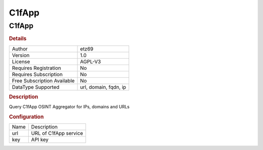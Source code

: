 C1fApp
======

C1fApp
------

.. rubric:: Details

===========================  =====================
Author                       etz69
Version                      1.0
License                      AGPL-V3
Requires Registration        No
Requires Subscription        No
Free Subscription Available  No
DataType Supported           url, domain, fqdn, ip
===========================  =====================

.. rubric:: Description

Query C1fApp OSINT Aggregator for IPs, domains and URLs

.. rubric:: Configuration

====  =====================
Name  Description
url   URL of C1fApp service
key   API key
====  =====================

